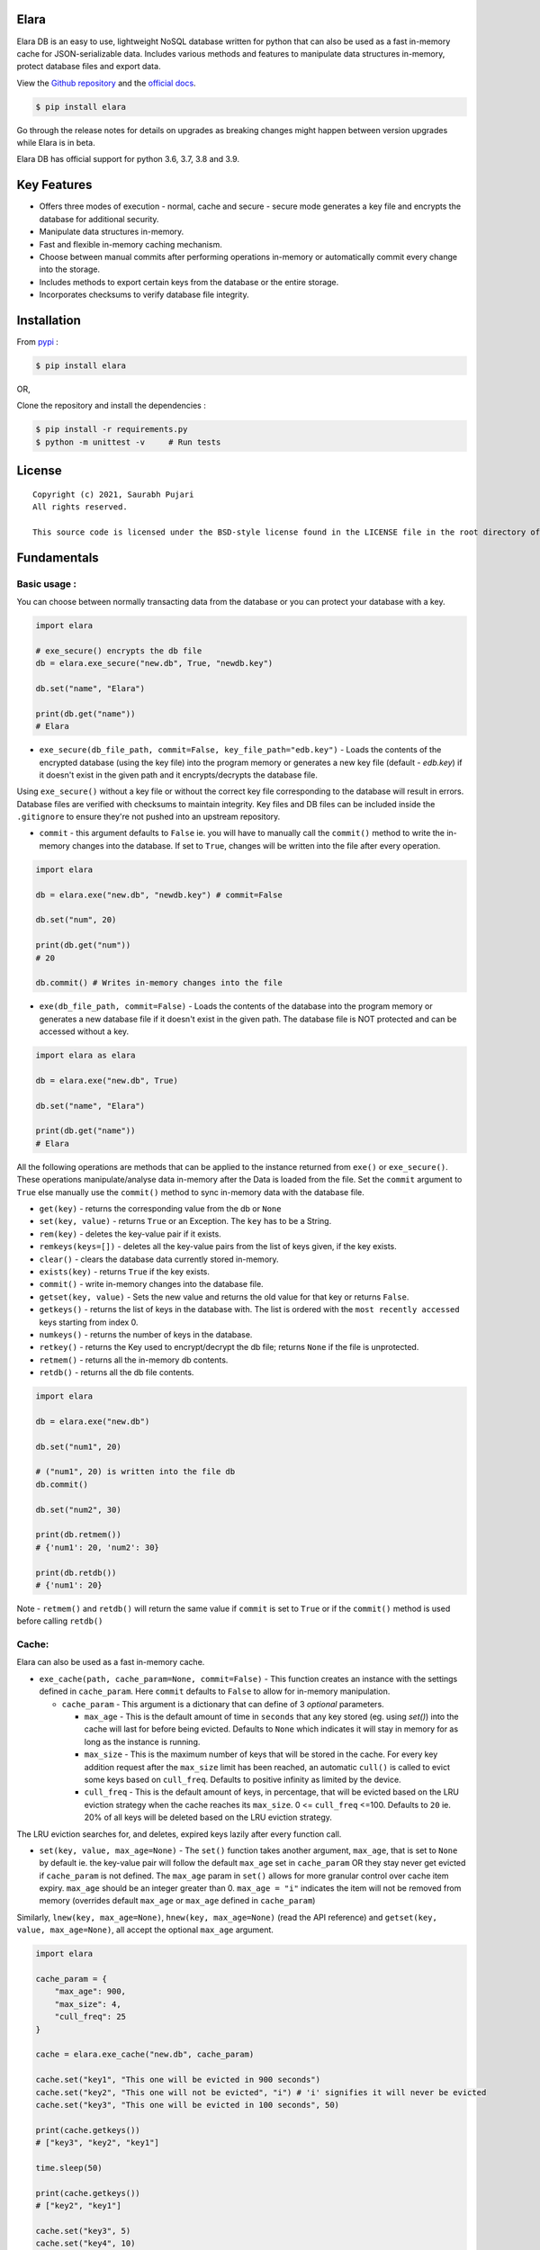 Elara 
-----

Elara DB is an easy to use, lightweight NoSQL database written for python that can also be used as a fast in-memory cache for JSON-serializable data. Includes various methods and features to manipulate data structures in-memory, protect database files and export data.

View the `Github repository <https://github.com/saurabh0719/elara>`__ and the `official docs <https://github.com/saurabh0719/elara#readme>`__.

.. code:: sh

    $ pip install elara


Go through the release notes for details on upgrades as breaking changes might happen between version upgrades while Elara is in beta.

Elara DB has official support for python 3.6, 3.7, 3.8 and 3.9.

Key Features
------------

-  Offers three modes of execution - normal, cache and secure - secure mode generates a key file and encrypts the database for additional security.
-  Manipulate data structures in-memory.
-  Fast and flexible in-memory caching mechanism.
-  Choose between manual commits after performing operations in-memory
   or automatically commit every change into the storage.
-  Includes methods to export certain keys from the database or the
   entire storage.
-  Incorporates checksums to verify database file integrity.


Installation
------------

From `pypi <https://pypi.org/project/elara/>`__ :

.. code:: sh

    $ pip install elara

OR,

Clone the repository and install the dependencies :

.. code:: sh

    $ pip install -r requirements.py
    $ python -m unittest -v     # Run tests

License
-------

::

    Copyright (c) 2021, Saurabh Pujari
    All rights reserved.

    This source code is licensed under the BSD-style license found in the LICENSE file in the root directory of this source tree.

Fundamentals
------------

Basic usage :
~~~~~~~~~~~~~

You can choose between normally transacting data from the database 
or you can protect your database with a key.

.. code:: python

    import elara

    # exe_secure() encrypts the db file
    db = elara.exe_secure("new.db", True, "newdb.key")

    db.set("name", "Elara")

    print(db.get("name"))
    # Elara

-  ``exe_secure(db_file_path, commit=False, key_file_path="edb.key")`` - Loads the
   contents of the encrypted database (using the key file) into the
   program memory or generates a new key file (default - `edb.key`) if it doesn't exist
   in the given path and it encrypts/decrypts the
   database file. 

Using ``exe_secure()`` without a key file or without the correct key
file corresponding to the database will result in errors. Database files are verified with checksums to maintain integrity.
Key files and DB files can be included inside the ``.gitignore`` to ensure they're not
pushed into an upstream repository.

-  ``commit`` - this argument defaults to ``False`` ie. you will
   have to manually call the ``commit()`` method to write the in-memory
   changes into the database. If set to ``True``, changes will be
   written into the file after every operation.

.. code:: python

    import elara

    db = elara.exe("new.db", "newdb.key") # commit=False  

    db.set("num", 20)

    print(db.get("num"))
    # 20

    db.commit() # Writes in-memory changes into the file

-  ``exe(db_file_path, commit=False)`` - Loads the contents of the
   database into the program memory or generates a new database file if
   it doesn't exist in the given path. 
   The database file is NOT protected and can be accessed without a key.

.. code:: python

    import elara as elara

    db = elara.exe("new.db", True)

    db.set("name", "Elara")

    print(db.get("name"))
    # Elara

All the following operations are methods that can be applied to the
instance returned from ``exe()`` or ``exe_secure()``. These operations
manipulate/analyse data in-memory after the Data is loaded from the
file. Set the ``commit`` argument to ``True`` else manually use the
``commit()`` method to sync in-memory data with the database file.

-  ``get(key)`` - returns the corresponding value from the db or
   ``None``
-  ``set(key, value)`` - returns ``True`` or an Exception. The ``key``
   has to be a String.
-  ``rem(key)`` - deletes the key-value pair if it exists.
-  ``remkeys(keys=[])`` - deletes all the key-value pairs from the list of keys given, if the key exists.
-  ``clear()`` - clears the database data currently stored in-memory.
-  ``exists(key)`` - returns ``True`` if the key exists.
-  ``commit()`` - write in-memory changes into the database file.
-  ``getset(key, value)`` - Sets the new value and returns the old value
   for that key or returns ``False``.
-  ``getkeys()`` - returns the list of keys in the database with. The
   list is ordered with the ``most recently accessed`` keys starting
   from index 0.
-  ``numkeys()`` - returns the number of keys in the database.
-  ``retkey()`` - returns the Key used to encrypt/decrypt the db file;
   returns ``None`` if the file is unprotected.
-  ``retmem()`` - returns all the in-memory db contents.
-  ``retdb()`` - returns all the db file contents.

.. code:: python

    import elara

    db = elara.exe("new.db")

    db.set("num1", 20)

    # ("num1", 20) is written into the file db
    db.commit()

    db.set("num2", 30)

    print(db.retmem())
    # {'num1': 20, 'num2': 30}

    print(db.retdb())
    # {'num1': 20}

Note - ``retmem()`` and ``retdb()`` will return the same value if
``commit`` is set to ``True`` or if the ``commit()`` method is used
before calling ``retdb()``

Cache:
~~~~~~

Elara can also be used as a fast in-memory cache. 

-  ``exe_cache(path, cache_param=None, commit=False)`` - This function creates an instance with the settings defined in ``cache_param``. 
   Here ``commit`` defaults to ``False`` to allow for in-memory manipulation.
   
   -  ``cache_param`` - This argument is a dictionary that can define of 3 `optional` parameters. 

      -  ``max_age`` - This is the default amount of time in ``seconds`` that any key stored (eg. using `set()`) into the cache will last for before being evicted. 
         Defaults to ``None`` which indicates it will stay in memory for as long as the instance is running.
      -  ``max_size`` - This is the maximum number of keys that will be stored in the cache. For every key addition request after the ``max_size`` limit has been reached, an automatic ``cull()`` is called to evict some keys based on ``cull_freq``. 
         Defaults to positive infinity as limited by the device.
      -  ``cull_freq`` - This is the default amount of keys, in percentage, that will be evicted based on the LRU eviction strategy when the cache reaches its ``max_size``. 0 <= ``cull_freq`` <=100. 
         Defaults to ``20`` ie. 20% of all keys will be deleted based on the LRU eviction strategy.

The LRU eviction searches for, and deletes, expired keys lazily after every function call.

-  ``set(key, value, max_age=None)`` - The ``set()`` function takes another argument, ``max_age``, that is set to ``None`` by default ie. the key-value pair will follow the default ``max_age`` set in ``cache_param`` OR they stay never get evicted if ``cache_param`` is not defined. The ``max_age`` param in ``set()`` allows for more granular control over cache item expiry. 
   ``max_age`` should be an integer greater than 0. ``max_age = "i"`` indicates the item will not be removed from memory (overrides default ``max_age`` or ``max_age`` defined in ``cache_param``)
  
Similarly, ``lnew(key, max_age=None)``, ``hnew(key, max_age=None)`` (read the API reference) and ``getset(key, value, max_age=None)``, all accept the optional ``max_age`` argument.
  
.. code:: python

   import elara 

   cache_param = {
       "max_age": 900,
       "max_size": 4,
       "cull_freq": 25
   }

   cache = elara.exe_cache("new.db", cache_param)

   cache.set("key1", "This one will be evicted in 900 seconds")
   cache.set("key2", "This one will not be evicted", "i") # 'i' signifies it will never be evicted 
   cache.set("key3", "This one will be evicted in 100 seconds", 50)

   print(cache.getkeys())
   # ["key3", "key2", "key1"]

   time.sleep(50)

   print(cache.getkeys())
   # ["key2", "key1"]

   cache.set("key3", 5)
   cache.set("key4", 10)

   print(cache.getkeys())
   # ["key4", "key3", "key2", "key1"]

   cache.set("key1", 7, "i")    # overwrite "key1" to never expire

   print(cache.getkeys())
   # ["key1", "key4", "key3", "key2"]

   print(cache.get("key1"))
   # 7

   cache.set("key5", 20)   # Automatic culling when max_size is reached

   print(cache.getkeys())
   # ["key5", "key1", "key4", "key3"]

Elara also allows for manual culling of cached items :

-  ``cull(percentage)`` - ``percentage`` (0 <= percentage <= 100)
   defines the percentage of Key-Value pairs to be deleted, with the
   ``Least recently accessed`` keys being deleted first. Elara maintains a
   simple LRU list to track key access.

.. code:: python

   import elara

   """
   Without the cache_param argument, all defauls will be set
   
   Passing any one of the values is also valid as mentioned above 
   cache = elara.exe_cache("new.db", {"max_size": 100}))
   
   """
   
   cache = elara.exe_cache("new.db")
   
   cache.set("num1", 10)
   cache.set("num2", 20)
   cache.set("num3", 30)
   cache.set("num4", 40)
   
   if cache.exists("num1"):
       print(cache.get("num1"))
       # 10 
       
   print(cache.retmem())
   # {'num1': 10, 'num2': 20, 'num3': 30, 'num4': 40}
   
   # most recently accessed keys come first
   print(cache.getkeys())
   # ['num1', 'num4', 'num3', 'num2']
   
   # delete 25% of the stale keys (follows LRU)
   cache.cull(25) 
   
   # most recently accessed keys come first
   print(cache.getkeys())
   # ['num1', 'num4', 'num3']

Serialization and Storage :
~~~~~~~~~~~~~~~~~~~~~~~~~~~

Elara supports basic python datatypes (`int`, `str`, `dict`, `list` etc.).
However, objects (simple and complex) can be stored and retrieved using `get`, `set` and other functions that apply to them
as long as they are ``in-memory`` and ``not persisted in the file``, as that would lead to serialization errors. 

.. code:: python

   import elara

   cache = elara.exe("new.db") # commit = False by default

   class MyObj():
       def __init__(self, num):
           self.num = num

   obj = MyObj(19)

   cache.set("obj", obj)

   print(cache.get("obj").num)
   # 19  

-  To persist a simple object as a dictionary, use the ``__dict__`` attribute.
-  Elara uses checksums and a file version flag to verify database file integrity.

API reference
-------------

Strings :
~~~~~~~~~

-  ``mget(keys)`` - takes a list of keys as an argument and returns a
   list with all the corresponding values IF they exist; returns an
   empty list otherwise.
-  ``mset(dict)`` - takes a dictionary of key-value pairs as an argument
   and calls the ``set(key, value)`` method for each pair. Keys have to
   be a String.
-  ``setnx(key, value)`` - Sets the key-value if the key does not exist
   and returns ``True``; returns ``False`` otherwise.
-  ``msetnx(dict)`` - takes a dictionary of key-value pairs as an
   argument and calls the ``setnx(key, value)`` method for each pair.
   Keys have to be a string.
-  ``slen(key)`` - returns the length of the string value if the key
   exists; returns ``-1`` otherwise.
-  ``append(key, data)`` - Append the data (String) to an existing
   string value; returns ``False`` if it fails.

Lists :
~~~~~~~

-  ``lnew(key)`` - Initialises an empty list for the given key and
   returns ``True`` or an Exception; key has to be a string.
-  ``lpush(key, value)`` - Appends the given value to the list and
   returns ``True``; returns ``False`` if the key does not exist.
-  ``lpop(key)`` - Pops and returns the last element of the list if it
   exists; returns ``False`` otherwise. Index of the element can be
   passed to delete a specific element using ``lpop(key, pos)``. ``pos``
   defaults to ``-1`` (last element of the list).
-  ``lrem(key, value)`` - remove a value from the list. Returns ``True``
   on success and ``False`` otherwise.
-  ``llen(key)`` - returns length of the list if the key exists; returns
   ``-1`` otherwise.
-  ``lindex(key, index)`` - takes the index as an argument and returns
   the value if the key and list exist; returns ``False`` otherwise.
-  ``lrange(key, start, end)`` - takes ``start`` and ``end`` index as
   arguments and returns the list within the given range. Value at
   ``end`` not included. Returns empty list if start/end are invalid.
-  ``lextend(key, new_list)`` - Extend the list with ``new_list`` if the
   key exists. Returns ``True`` or ``False`` if the key does not exist.
-  ``lexists(key, value)`` - returns ``True`` if the value is present in
   the list; returns ``False`` otherwise.
-  ``lappend(key, pos, value)`` - appends ``value`` to the existing data
   at index ``pos`` using the ``+`` operator. Returns ``True`` or
   ``False``.

.. code:: python

    import elara

    db = elara.exe('new.db', True)

    db.lnew('newlist')
    db.lpush('newlist', 3)
    db.lpush('newlist', 4)
    db.lpush('newlist', 5)

    print(db.lpop('newlist'))
    # 5

    print(db.lindex('newlist', 0))
    # 3

    new_list = [6, 7, 8, 9]
    db.lextend('newlist', new_list)
    print(db.get('newlist'))
    # [3, 4, 6, 7, 8, 9]

| => The following methods do not have complete test coverage yet :
| 

Hashtable/Dictionary :
~~~~~~~~~~~~~~~~~~~~~~

-  ``hnew(key)`` - Initialises an empty dictionary for the given key and
   returns ``True`` or an Exception; key has to be a string.
-  ``hadd(key, dict_key, value)`` - Assigns a value to a dictionary key
   and returns ``True``; returns ``False`` if the dictionary doesn't
   exist.
-  ``haddt(key, tuple)`` - Add a new key-value tuple into the
   dictionary. Returns ``True`` if the dictionary exists; returns
   ``False`` otherwise.
-  ``hget(key, dict_key)`` - Returns the value from the dictionary;
   returns ``False`` if the dictionary doesn't exist.
-  ``hpop(key, dict_key)`` - Deletes the given key-value pair from the
   dictionary and returns the deleted value; returns ``False`` if the
   dictionary doesn't exist.
-  ``hkeys(key)`` - returns all the Keys present in the dictionary.
-  ``hvals(key)`` - returns all the values present in the dictionary.
-  ``hmerge(key, dict)`` - updates (dict.update()) the dictionary
   pointed by the key with the new dictionary ``dict`` passed as an
   argument.

Update key and Secure DB :
~~~~~~~~~~~~~~~~~~~~~~~~~~

-  ``updatekey(key_path)`` - This method works for instances produced by
   ``exe_secure()``. It updates the key in the key file path and
   re-encyrpts the database with the new key. If the file doesn't exist,
   the method generates a new file with a key and uses that to encrypt
   the database file.

.. code:: python

    import elara 

    # exe_secure() encrypts the db file
    db = elara.exe_secure("new.db", True, "newdb.key")
    db.set("name", "Elara")

    print(db.get("name"))
    # Elara

    db.updatekey('newkeypath.key')

    # Regular program flow doesn't get affected by key update
    print(db.get("name"))   
    # Elara

However, the next time you run the program, you have to pass the new
updated key (``newkeypath.key`` in this case) to avoid errors.

-  ``securedb(key_path)`` - Calls ``updatekey(key_path)`` for instances
   which are already protected with a key. For an unprotected instance
   of ``exe()``, it generates a new key in the given key\_path and
   encrypts the database file. This db file can henceforth only be used
   with the ``exe_secure()`` function.

Export data :
~~~~~~~~~~~~~

-  ``exportdb(export_path, sort=True)`` - Copies the entire content of
   the database file into the specified export file path using
   ``json.dump()``. To prevent sorting of Keys, use
   ``exportdb(export_path, False)``

-  ``exportmem(export_path, sort=True)`` - Copies the current database
   contents stored in-memory into the specified export file path using
   ``json.dump()``. To prevent sorting of Keys, use
   ``exportmem(export_path, False)``.

-  ``exportkeys(export_path, keys = [], sort=True)`` - Takes a list of
   keys as an argument and exports those specific keys from the
   in-memory data to the given export file path.

.. code:: python

    import elara

    db = elara.exe('new.db', False)
    db.set("one", 100)
    db.set("two", 200)
    db.commit()
    db.set("three", 300)

    db.exportdb('exportdb.txt')

    db.exportmem('exportmem.txt')
    db.exportkeys('exportkeys.txt', keys = ['one', 'three'])

    """
    # exportdb.txt
    {
        "one": 100,
        "two": 200
    }

    # exportmem.txt
    {
        "one": 100,
        "three": 300
        "two": 200
    }

    # exportkeys.txt
    {
        "one": 100,
        "three": 300
    }
    """


Tests
-----

Run this command inside the base directory to execute all tests inside
the ``test`` folder:

.. code:: sh

    $ python -m unittest -v


Dependencies
------------

-  ``cryptography``
-  ``msgpack``


Releases notes
--------------

-  Latest - ``v0.5.x``
   
   -  ``v0.5.0`` - No breaking changes
  
``v0.5.x`` comes with an internal re-architecture that allows for much better caching and granular control on item expiry.
  
-  Previous - ``v0.4.0``

``v0.4.x`` moves away from the json-based (``dump``, ``load``) storage approach used in earlier versions, 
instead storing it as bytes and has support for checksums and database file version flags for added security.

``v0.2.1`` and earlier used a mix of ``ascii`` and ``base64`` encoding. ``v0.3.0`` uses ``utf-8`` 
instead. 

To safeguard data, its better to export all existing data from any existing database file before upgrading Elara. 
(using ``exportdb(export_path)``)

View Elara's release history
`here <https://github.com/saurabh0719/elara/releases/>`__.


Contributors 
------------

| Original author and maintainer - Saurabh Pujari
| Logo design - Jonah Eapen
